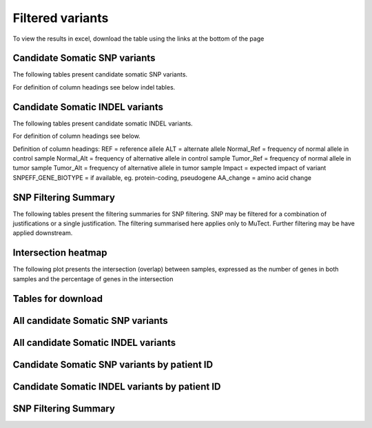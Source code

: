 =================
Filtered variants
=================

To view the results in excel, download the table using the links at the bottom of
the page

Candidate Somatic SNP variants
=======================================

The following tables present candidate somatic SNP variants.

.. report:: Filtered.Snp
   :render: table
   :large: xls
   :groupby: track
   :force:

For definition of column headings see below indel tables. 

Candidate Somatic INDEL variants
=======================================

The following tables present candidate somatic INDEL variants.

.. report:: Filtered.Indel
   :render: table
   :large: xls
   :groupby: track
   :force:

For definition of column headings see below. 


Definition of column headings:
REF = reference allele
ALT = alternate allele
Normal_Ref = frequency of normal allele in control sample
Normal_Alt = frequency of alternative allele in control sample
Tumor_Ref = frequency of normal allele in tumor sample
Tumor_Alt = frequency of alternative allele in tumor sample
Impact = expected impact of variant
SNPEFF_GENE_BIOTYPE = if available, eg. protein-coding, pseudogene
AA_change = amino acid change


SNP Filtering Summary
=======================================

The following tables present the filtering summaries for SNP
filtering. SNP may be filtered for a combination of justifications or
a single justification. The filtering summarised here applies only to
MuTect. Further filtering may be have applied downstream.

.. report:: Filtered.FilterSummary
   :render: table
   :large: xls
   :groupby: track
   :force:

   Filtering summary


Intersection heatmap
=======================================

The following plot presents the intersection (overlap) between
samples, expressed as the number of genes in both samples and the
percentage of genes in the intersection

.. report:: exomeReport.imagesTracker
   :render: gallery-plot
   :glob: intersection.dir/overlap_*_heatmap.png

   Intersection heatmap	   


Tables for download
=======================================

All candidate Somatic SNP variants
=======================================
.. report:: Filtered.Snp
   :render: xls-table
   :force:

All candidate Somatic INDEL variants
=======================================
.. report:: Filtered.Indel
   :render: xls-table
   :force:

Candidate Somatic SNP variants by patient ID
=======================================
.. report:: Filtered.Snp
   :render: xls-table
   :groupby: track
   :force:


Candidate Somatic INDEL variants by patient ID
=======================================
.. report:: Filtered.Indel
   :render: xls-table
   :groupby: track
   :force:

SNP Filtering Summary
=======================================
.. report:: Filtered.FilterSummary
   :render: xls-table
   :force:



